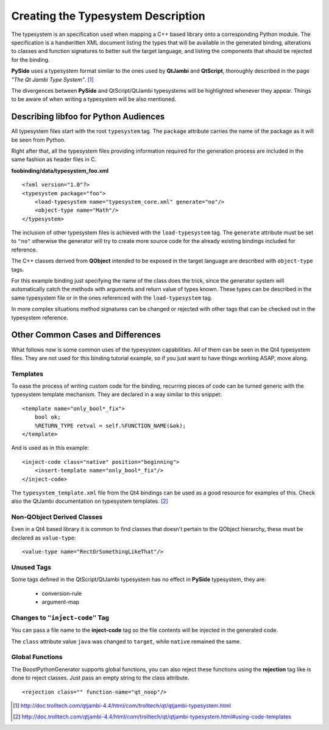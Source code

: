 .. highlight:: xml

.. _gentut-typesystem:

Creating the Typesystem Description
===================================

The typesystem is an specification used when mapping a C++ based library onto a
corresponding Python module. The specification is a handwritten XML document
listing the types that will be available in the generated binding, alterations
to classes and function signatures to better suit the target language,
and listing the components that should be rejected for the binding.

**PySide** uses a typesystem format similar to the ones used by **QtJambi** and
**QtScript**, thoroughly described in the page *"The Qt Jambi Type System"*. [#]_

The divergences between **PySide** and QtScript/QtJambi typesystems will be
highlighted whenever they appear. Things to be aware of when writing
a typesystem will be also mentioned.

Describing **libfoo** for Python Audiences
------------------------------------------

All typesystem files start with the root ``typesystem`` tag. The
``package`` attribute carries the name of the package as it will be seen
from Python.

Right after that, all the typesystem files providing information required for
the generation process are included in the same fashion as header files in C.

**foobinding/data/typesystem_foo.xml**
::

    <?xml version="1.0"?>
    <typesystem package="foo">
        <load-typesystem name="typesystem_core.xml" generate="no"/>
        <object-type name="Math"/>
    </typesystem>


The inclusion of other typesystem files is achieved with the
``load-typesystem`` tag. The ``generate`` attribute must be set to ``"no"``
otherwise the generator will try to create more source code for the already
existing bindings included for reference.

The C++ classes derived from **QObject** intended to be exposed in the target
language are described with ``object-type`` tags.


For this example binding just specifying the name of the class does the trick,
since the generator system will automatically catch the methods with arguments
and return value of types known. These types can be described in the same
typesystem file or in the ones referenced with the ``load-typesystem`` tag.

In more complex situations method signatures can be changed or rejected with
other tags that can be checked out in the typesystem reference.


Other Common Cases and Differences
----------------------------------

What follows now is some common uses of the typesystem capabilities. All of them
can be seen in the Qt4 typesystem files. They are not used for this binding
tutorial example, so if you just want to have things working ASAP, move along.

Templates
~~~~~~~~~

To ease the process of writing custom code for the binding, recurring pieces of
code can be turned generic with the typesystem template mechanism.
They are declared in a way similar to this snippet:

::

    <template name="only_bool*_fix">
        bool ok;
        %RETURN_TYPE retval = self.%FUNCTION_NAME(&ok);
    </template>

And is used as in this example:

::

    <inject-code class="native" position="beginning">
        <insert-template name="only_bool*_fix"/>
    </inject-code>


The ``typesystem_template.xml`` file from the Qt4 bindings can be used as a
good resource for examples of this. Check also the QtJambi documentation on
typesystem templates. [#]_

Non-QObject Derived Classes
~~~~~~~~~~~~~~~~~~~~~~~~~~~

Even in a Qt4 based library it is common to find classes that doesn't
pertain to the QObject hierarchy, these must be declared as ``value-type``:

::

    <value-type name="RectOrSomethingLikeThat"/>


Unused Tags
~~~~~~~~~~~

Some tags defined in the QtScript/QtJambi typesystem has no effect in **PySide**
typesystem, they are:

  + conversion-rule
  + argument-map

Changes to ``"inject-code"`` Tag
~~~~~~~~~~~~~~~~~~~~~~~~~~~~~~~~

You can pass a file name to the **inject-code** tag so the file contents will
be injected in the generated code.

The ``class`` attribute value ``java`` was changed to ``target``, while
``native`` remained the same.

Global Functions
~~~~~~~~~~~~~~~~

The BoostPythonGenerator supports global functions, you can also reject these functions using
the **rejection** tag like is done to reject classes. Just pass an empty string to
the class attribute.

::

    <rejection class="" function-name="qt_noop"/>


.. [#] http://doc.trolltech.com/qtjambi-4.4/html/com/trolltech/qt/qtjambi-typesystem.html
.. [#] http://doc.trolltech.com/qtjambi-4.4/html/com/trolltech/qt/qtjambi-typesystem.html#using-code-templates
